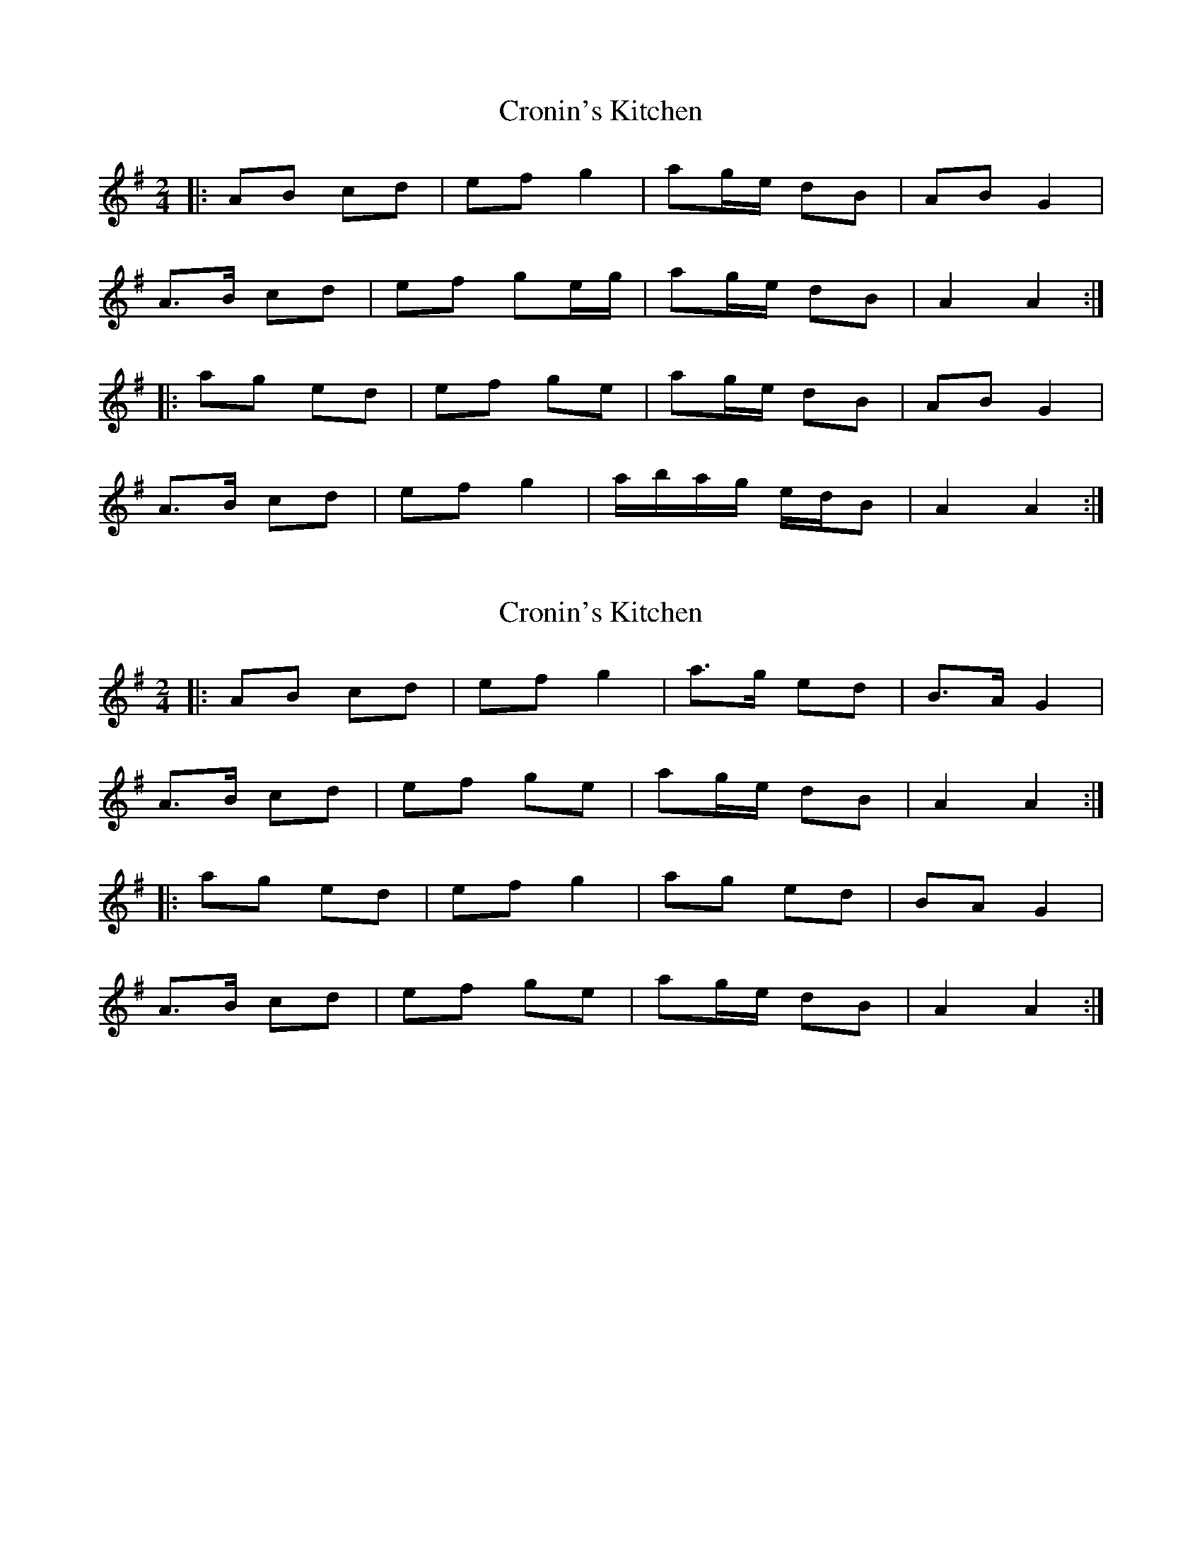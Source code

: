 X: 1
T: Cronin's Kitchen
Z: ceolachan
S: https://thesession.org/tunes/6011#setting6011
R: polka
M: 2/4
L: 1/8
K: Ador
|: AB cd | ef g2 | ag/e/ dB | AB G2 |
A>B cd | ef ge/g/ | ag/e/ dB | A2 A2 :|
|: ag ed | ef ge | ag/e/ dB | AB G2 |
A>B cd | ef g2 | a/b/a/g/ e/d/B | A2 A2 :|
X: 2
T: Cronin's Kitchen
Z: ceolachan
S: https://thesession.org/tunes/6011#setting17922
R: polka
M: 2/4
L: 1/8
K: Ador
|: AB cd | ef g2 | a>g ed | B>A G2 |
A>B cd | ef ge | ag/e/ dB | A2 A2 :|
|: ag ed | ef g2 | ag ed | BA G2 |
A>B cd | ef ge | ag/e/ dB | A2 A2 :|
X: 3
T: Cronin's Kitchen
Z: ceolachan
S: https://thesession.org/tunes/6011#setting17923
R: polka
M: 2/4
L: 1/8
K: Edor
|: D |EF GA | Bc df | e>d BA | FE DF |
E>F GA | Bc dB | ed B/A/F | E2- E :|
|: d |e/f/e/d/ B2 | B/c/d eg/f/ | e>d BA | FE D2 |
EE/F/ G>A | Bc dc/B/ | e>d AF | E2- E :|
X: 4
T: Cronin's Kitchen
Z: Nico
S: https://thesession.org/tunes/6011#setting17924
R: polka
M: 2/4
L: 1/8
K: Ador
|:AB cd |ef g2|a>g ed|B>A G2|A>B cd|ef ge|ag/e/ dB|A2 A2:||:ag ed|ef g2|ag ed|BA G2|A>B cd|ef ge| ag/e/ dB|A2 A2:|
